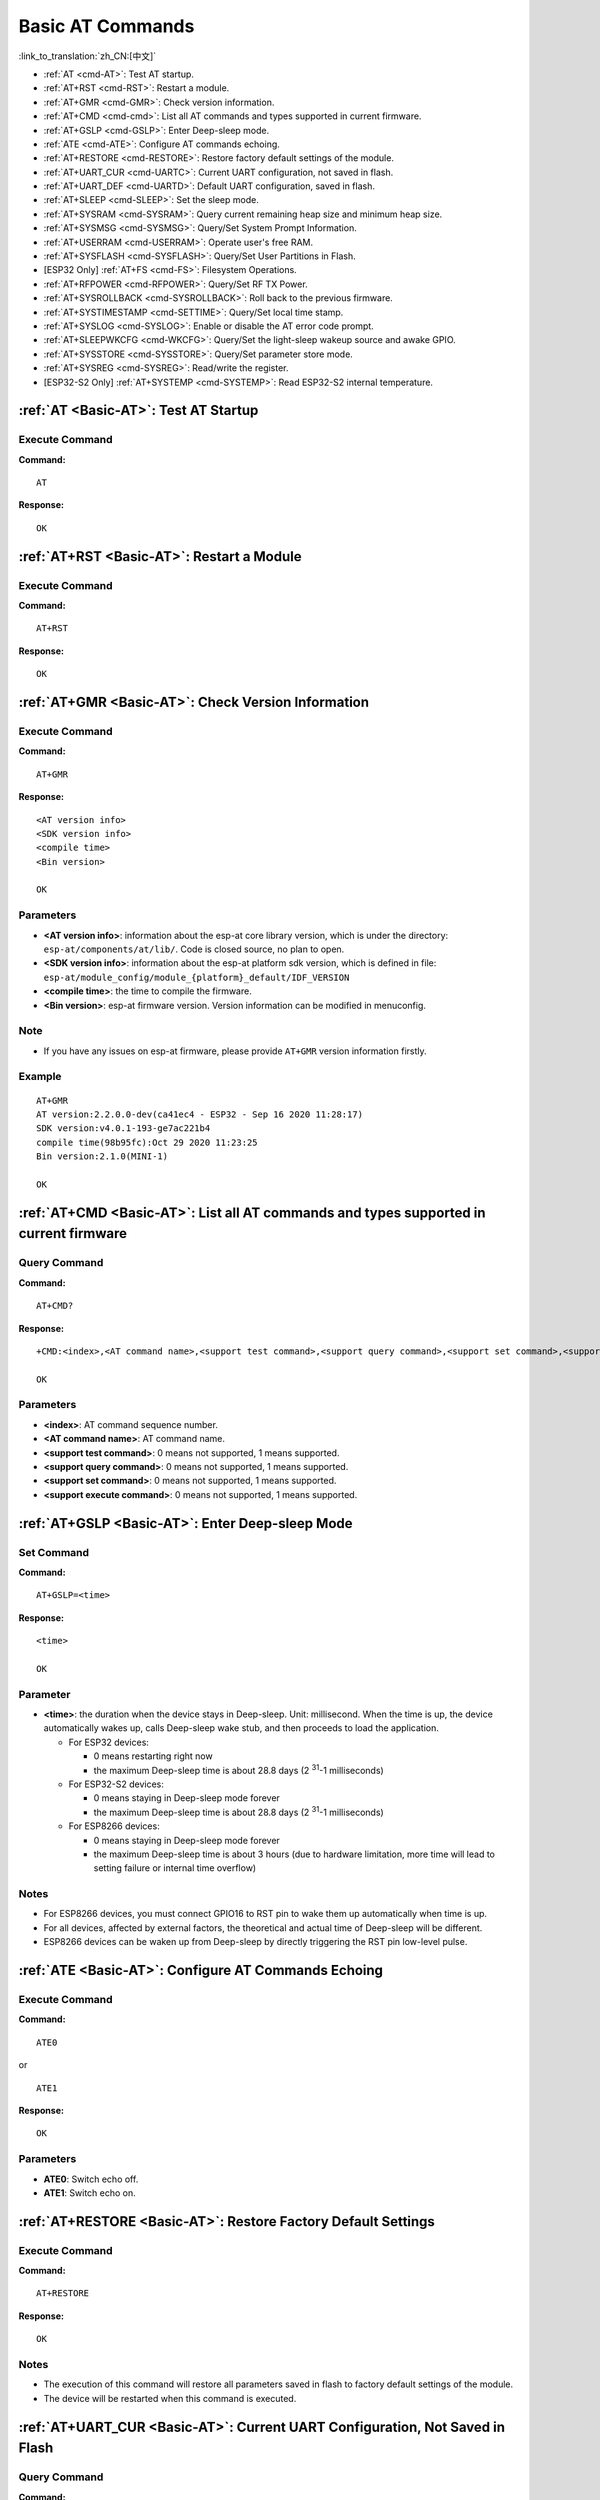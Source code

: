 .. _Basic-AT:

Basic AT Commands
=================

:link_to_translation:`zh_CN:[中文]`

-  :ref:`AT <cmd-AT>`: Test AT startup.
-  :ref:`AT+RST <cmd-RST>`: Restart a module.
-  :ref:`AT+GMR <cmd-GMR>`: Check version information.
-  :ref:`AT+CMD <cmd-cmd>`: List all AT commands and types supported in current firmware.
-  :ref:`AT+GSLP <cmd-GSLP>`: Enter Deep-sleep mode.
-  :ref:`ATE <cmd-ATE>`: Configure AT commands echoing.
-  :ref:`AT+RESTORE <cmd-RESTORE>`: Restore factory default settings of the module.
-  :ref:`AT+UART_CUR <cmd-UARTC>`: Current UART configuration, not saved in flash.
-  :ref:`AT+UART_DEF <cmd-UARTD>`: Default UART configuration, saved in flash.
-  :ref:`AT+SLEEP <cmd-SLEEP>`: Set the sleep mode.
-  :ref:`AT+SYSRAM <cmd-SYSRAM>`: Query current remaining heap size and minimum heap size.
-  :ref:`AT+SYSMSG <cmd-SYSMSG>`: Query/Set System Prompt Information.
-  :ref:`AT+USERRAM <cmd-USERRAM>`: Operate user's free RAM.
-  :ref:`AT+SYSFLASH <cmd-SYSFLASH>`: Query/Set User Partitions in Flash.
-  [ESP32 Only] :ref:`AT+FS <cmd-FS>`: Filesystem Operations.
-  :ref:`AT+RFPOWER <cmd-RFPOWER>`: Query/Set RF TX Power.
-  :ref:`AT+SYSROLLBACK <cmd-SYSROLLBACK>`: Roll back to the previous firmware.
-  :ref:`AT+SYSTIMESTAMP <cmd-SETTIME>`: Query/Set local time stamp.
-  :ref:`AT+SYSLOG <cmd-SYSLOG>`: Enable or disable the AT error code prompt.
-  :ref:`AT+SLEEPWKCFG <cmd-WKCFG>`: Query/Set the light-sleep wakeup source and awake GPIO.
-  :ref:`AT+SYSSTORE <cmd-SYSSTORE>`: Query/Set parameter store mode.
-  :ref:`AT+SYSREG <cmd-SYSREG>`: Read/write the register.
-  [ESP32-S2 Only] :ref:`AT+SYSTEMP <cmd-SYSTEMP>`: Read ESP32-S2 internal temperature.

.. _cmd-AT:

:ref:`AT <Basic-AT>`: Test AT Startup
------------------------------------------

Execute Command
^^^^^^^^^^^^^^^

**Command:**

::

    AT  

**Response:**

::

    OK  

.. _cmd-RST:

:ref:`AT+RST <Basic-AT>`: Restart a Module
-------------------------------------------------

Execute Command
^^^^^^^^^^^^^^^

**Command:**

::

    AT+RST  

**Response:**

::

    OK  

.. _cmd-GMR:

:ref:`AT+GMR <Basic-AT>`: Check Version Information
--------------------------------------------------------

Execute Command
^^^^^^^^^^^^^^^

**Command:**

::

    AT+GMR

**Response:**

::

    <AT version info>
    <SDK version info>
    <compile time>
    <Bin version>

    OK

Parameters
^^^^^^^^^^

-  **<AT version info>**: information about the esp-at core library version, which is under the directory: ``esp-at/components/at/lib/``. Code is closed source, no plan to open.
-  **<SDK version info>**: information about the esp-at platform sdk version, which is defined in file: ``esp-at/module_config/module_{platform}_default/IDF_VERSION``
-  **<compile time>**: the time to compile the firmware.
-  **<Bin version>**: esp-at firmware version. Version information can be modified in menuconfig.

Note
^^^^^

-  If you have any issues on esp-at firmware, please provide ``AT+GMR`` version information firstly.

Example
^^^^^^^^

::

    AT+GMR
    AT version:2.2.0.0-dev(ca41ec4 - ESP32 - Sep 16 2020 11:28:17)
    SDK version:v4.0.1-193-ge7ac221b4
    compile time(98b95fc):Oct 29 2020 11:23:25
    Bin version:2.1.0(MINI-1)

    OK

.. _cmd-CMD:

:ref:`AT+CMD <Basic-AT>`: List all AT commands and types supported in current firmware
--------------------------------------------------------------------------------------

Query Command
^^^^^^^^^^^^^

**Command:**

::

    AT+CMD?

**Response:**

::

    +CMD:<index>,<AT command name>,<support test command>,<support query command>,<support set command>,<support execute command>

    OK

Parameters
^^^^^^^^^^

-  **<index>**: AT command sequence number.
-  **<AT command name>**: AT command name.
-  **<support test command>**: 0 means not supported, 1 means supported.
-  **<support query command>**: 0 means not supported, 1 means supported.
-  **<support set command>**: 0 means not supported, 1 means supported.
-  **<support execute command>**: 0 means not supported, 1 means supported.

.. _cmd-GSLP:

:ref:`AT+GSLP <Basic-AT>`: Enter Deep-sleep Mode
-----------------------------------------------------

Set Command
^^^^^^^^^^^

**Command:**

::

    AT+GSLP=<time>  

**Response:**

::

    <time>

    OK

Parameter
^^^^^^^^^^

-  **<time>**: the duration when the device stays in Deep-sleep. Unit: millisecond. When the time is up, the device automatically wakes up, calls Deep-sleep wake stub, and then proceeds to load the application.

   - For ESP32 devices:

     - 0 means restarting right now
     - the maximum Deep-sleep time is about 28.8 days (2 :sup:`31`-1 milliseconds)

   - For ESP32-S2 devices:

     - 0 means staying in Deep-sleep mode forever
     - the maximum Deep-sleep time is about 28.8 days (2 :sup:`31`-1 milliseconds)
   
   - For ESP8266 devices:

     - 0 means staying in Deep-sleep mode forever
     - the maximum Deep-sleep time is about 3 hours (due to hardware limitation, more time will lead to setting failure or internal time overflow)

Notes
^^^^^^

- For ESP8266 devices, you must connect GPIO16 to RST pin to wake them up automatically when time is up.
- For all devices, affected by external factors, the theoretical and actual time of Deep-sleep will be different.
- ESP8266 devices can be waken up from Deep-sleep by directly triggering the RST pin low-level pulse.

.. _cmd-ATE:

:ref:`ATE <Basic-AT>`: Configure AT Commands Echoing
-----------------------------------------------------

Execute Command
^^^^^^^^^^^^^^^

**Command:**

::

    ATE0  

or

::

    ATE1  

**Response:**

::

    OK  

Parameters
^^^^^^^^^^

-  **ATE0**: Switch echo off.
-  **ATE1**: Switch echo on.

.. _cmd-RESTORE:

:ref:`AT+RESTORE <Basic-AT>`: Restore Factory Default Settings
-----------------------------------------------------------------------

Execute Command
^^^^^^^^^^^^^^^

**Command:**

::

    AT+RESTORE  

**Response:**

::

    OK  

Notes
^^^^^

-  The execution of this command will restore all parameters saved in flash to factory default settings of the module.
-  The device will be restarted when this command is executed.

.. _cmd-UARTC:

:ref:`AT+UART_CUR <Basic-AT>`: Current UART Configuration, Not Saved in Flash
----------------------------------------------------------------------------------

Query Command
^^^^^^^^^^^^^

**Command:**

::

    AT+UART_CUR?

**Response:**

::

    +UART_CUR:<baudrate>,<databits>,<stopbits>,<parity>,<flow control>

    OK

Set Command
^^^^^^^^^^^

**Command:**

::

    AT+UART_CUR=<baudrate>,<databits>,<stopbits>,<parity>,<flow control>

**Response:**

::

    OK

Parameters
^^^^^^^^^^

-  **<baudrate>**: UART baud rate

   - For ESP32 and ESP32-S2 devices, the supported range is 80 ~ 5000000.
   - For ESP8266 devices, the supported rang is 80 ~ 4500000.

-  **<databits>**: data bits

   -  5: 5-bit data
   -  6: 6-bit data
   -  7: 7-bit data
   -  8: 8-bit data

-  **<stopbits>**: stop bits

   -  1: 1-bit stop bit
   -  2: 1.5-bit stop bit
   -  3: 2-bit stop bit

-  **<parity>**: parity bit

   -  0: None
   -  1: Odd
   -  2: Even

-  **<flow control>**: flow control

   -  0: flow control is not enabled
   -  1: enable RTS
   -  2: enable CTS
   -  3: enable both RTS and CTS

Notes
^^^^^

-  The Query Command will return actual values of UART configuration parameters, which may have minor differences from the set value because of the clock division.
-  The configuration changes will NOT be saved in flash.
-  To use hardware flow control, you need to connect CTS/RTS pins of your ESP device. For more details, please refer to :doc:`../Get_Started/Hardware_connection` or ``components/customized_partitions/raw_data/factory_param/factory_param_data.csv``.

Example
^^^^^^^^

::

    AT+UART_CUR=115200,8,1,0,3  

.. _cmd-UARTD:

:ref:`AT+UART_DEF <Basic-AT>`: Default UART Configuration, Saved in Flash
------------------------------------------------------------------------------

Query Command
^^^^^^^^^^^^^

**Command:**

::

    AT+UART_DEF?

**Response:**

::

    +UART_DEF:<baudrate>,<databits>,<stopbits>,<parity>,<flow control>

    OK

Set Command
^^^^^^^^^^^

**Command:**

::

    AT+UART_DEF=<baudrate>,<databits>,<stopbits>,<parity>,<flow control>

**Response:**

::

    OK

Parameters
^^^^^^^^^^

-  **<baudrate>**: UART baud rate

   - For ESP32 and ESP32-S2 devices, the supported range is 80 ~ 5000000.
   - For ESP8266 devices, the supported rang is 80 ~ 4500000.

-  **<databits>**: data bits

   -  5: 5-bit data
   -  6: 6-bit data
   -  7: 7-bit data
   -  8: 8-bit data

-  **<stopbits>**: stop bits

   -  1: 1-bit stop bit
   -  2: 1.5-bit stop bit
   -  3: 2-bit stop bit

-  **<parity>**: parity bit

   -  0: None
   -  1: Odd
   -  2: Even

-  **<flow control>**: flow control

   -  0: flow control is not enabled
   -  1: enable RTS
   -  2: enable CTS
   -  3: enable both RTS and CTS

Notes
^^^^^

-  The configuration changes will be saved in the NVS area, and will still be valid when the chip is powered on again.
-  To use hardware flow control, you need to connect CTS/RTS pins of your ESP device. For more details, please refer to :doc:`../Get_Started/Hardware_connection` or ``components/customized_partitions/raw_data/factory_param/factory_param_data.csv``.

Example
^^^^^^^^

::

    AT+UART_DEF=115200,8,1,0,3  

.. _cmd-SLEEP:

:ref:`AT+SLEEP <Basic-AT>`: Set the Sleep Mode
---------------------------------------------------

Set Command
^^^^^^^^^^^

**Command:**

::

    AT+SLEEP=<sleep mode>

**Response:**

::

    OK

Parameter
^^^^^^^^^^

-  **<sleep mode>**:

   -  0: Disable the sleep mode.
   -  1: Modem-sleep DTIM mode. RF will be periodically closed according to AP DTIM.
   -  2: Light-sleep mode. CPU will automatically sleep and RF will be periodically closed according to ``listen interval`` set by :ref:`AT+CWJAP <cmd-JAP>`.
   -  3: Modem-sleep listen interval mode. RF will be periodically closed according to ``listen interval`` set by :ref:`AT+CWJAP <cmd-JAP>`.

Note
^^^^^

-  Modem-sleep mode and Light-sleep mode can be set only in station mode.
-  Before setting the Light-sleep mode, it is recommended to set the wakeup source in advance through the command :ref:`AT+SLEEPWKCFG <cmd-WKCFG>`, otherwise ESP devices can't wake up and will always be in sleep mode.
-  After setting the Light-sleep mode, if the Light-sleep wakeup condition is not met, ESP devices will automatically enter the sleep mode. When the Light-sleep wakeup condition is met, ESP devices will automatically wake up from sleep mode.

Example
^^^^^^^^

::

    AT+SLEEP=0

.. _cmd-SYSRAM:

:ref:`AT+SYSRAM <Basic-AT>`: Query Current Remaining Heap Size and Minimum Heap Size
-----------------------------------------------------------------------------------------

Query Command
^^^^^^^^^^^^^

**Command:**

::

    AT+SYSRAM?  

**Response:**

::

    +SYSRAM:<remaining RAM size>,<minimum heap size>
    OK  

Parameters
^^^^^^^^^^

-  **<remaining RAM size>**: current remaining heap size. Unit: byte.
-  **<minimum heap size>**: minimum heap size that has ever been available. Unit: byte.

Example
^^^^^^^^

::

    AT+SYSRAM?
    +SYSRAM:148408,84044
    OK

.. _cmd-SYSMSG:

:ref:`AT+SYSMSG <Basic-AT>`: Query/Set System Prompt Information
-----------------------------------------------------------------

Query Command
^^^^^^^^^^^^^

**Function:**

Query the current system prompt information state. 

**Command:**

::

    AT+SYSMSG?

**Response:**

::

    +SYSMSG:<state>
    OK          

Set Command
^^^^^^^^^^^

**Function:**

Configure system prompt information.

**Command:**

::

    AT+SYSMSG=<state>

**Response:**

::

    OK  

Parameter
^^^^^^^^^^

-  **<state>**:

   - Bit0: Prompt information when quitting Wi-Fi :term:`Passthrough Mode`.

     - 0: Print no prompt information when quitting Wi-Fi :term:`Passthrough Mode`.
     - 1: Print ``+QUITT`` when quitting Wi-Fi :term:`Passthrough Mode`.

   - Bit1: Connection prompt information type.

     - 0: Use simple prompt information, such as ``XX,CONNECT``.
     - 1: Use detailed prompt information, such as ``+LINK_CONN:status_type,link_id,ip_type,terminal_type,remote_ip,remote_port,local_port``.

   - Bit2: Connection status prompt information for Wi-Fi :term:`Passthrough Mode`, Bluetooth LE SPP and Bluetooth SPP.

     - 0: Print no prompt information.
     - 1: Print one of the following prompt information when Wi-Fi, socket, Bluetooth LE or Bluetooth status is changed:

      ::

           - "CONNECT\r\n" or the message prefixed with "+LINK_CONN:"
           - "CLOSED\r\n"
           - "WIFI CONNECTED\r\n"
           - "WIFI GOT IP\r\n"
           - "WIFI GOT IPv6 LL\r\n"
           - "WIFI GOT IPv6 GL\r\n"
           - "WIFI DISCONNECT\r\n"
           - "+ETH_CONNECTED\r\n"
           - "+ETH_DISCONNECTED\r\n"
           - the message prefixed with "+ETH_GOT_IP:"
           - the message prefixed with "+STA_CONNECTED:"
           - the message prefixed with "+STA_DISCONNECTED:"
           - the message prefixed with "+DIST_STA_IP:"
           - the message prefixed with "+BLECONN:"
           - the message prefixed with "+BLEDISCONN:"

Notes
^^^^^

-  The configuration changes will be saved in the NVS area if ``AT+SYSSTORE=1``.
-  If you set Bit0 to 1, it will prompt "+QUITT" when you quit Wi-Fi :term:`Passthrough Mode`.
-  If you set Bit1 to 1, it will impact the information of command :ref:`AT+CIPSTART <cmd-START>` and :ref:`AT+CIPSERVER <cmd-SERVER>`. It will supply "+LINK_CONN:status_type,link_id,ip_type,terminal_type,remote_ip,remote_port,local_port" instead of "XX,CONNECT".

Example
^^^^^^^^

::

    // print no promt info when quitting Wi-Fi passthrough mode
    // print detailed connection prompt info
    // print no prompt info when the connection status is changed
    AT+SYSMSG=2

.. _cmd-USERRAM:

:ref:`AT+USERRAM <Basic-AT>`: Operate user's free RAM
------------------------------------------------------

Query Command
^^^^^^^^^^^^^

**Function:**

Query the current available user's RAM size.

**Command:**

::

    AT+USERRAM?

**Response:**

::

    +USERRAM:<size>
    OK

Set Command
^^^^^^^^^^^

**Function:**

Operate user's free RAM

**Command:**

::

    AT+USERRAM=<operation>,<size>[,<offset>]

**Response:**

::
    +USERRAM:<length>,<data>    // esp-at returns this response only when the operator is ``read``

    OK

Parameters
^^^^^^^^^^

-  **<operation>**:

   -  0: release user's RAM
   -  1: malloc user's RAM
   -  2: write user's RAM
   -  3: read user's RAM
   -  4: clear user's RAM

-  **<size>**: the size to malloc/read/write
-  **<offset>**: the offset to read/write. Default: 0

Notes
^^^^^

-  Please malloc the RAM size before you perform any other operations.
-  If the operator is ``write``, wrap return ``>`` after the write command, then you can send the data that you want to write. The length should be parameter ``<length>``.
-  If the operator is ``read`` and the length is bigger than 1024, ESP-AT will reply multiple times in the same format, each reply can carry up to 1024 bytes of data, and eventually end up with ``\r\nOK\r\n``.

Example
^^^^^^^^

::

    // malloc 1 KB user's RAM
    AT+USERRAM=1,1024

    // write 500 bytes to RAM (offset: 0)
    AT+USERRAM=2,500

    // read 64 bytes from RAM offset 100
    AT+USERRAM=3,64,100

    // free the user's RAM
    AT+USERRAM=0

.. _cmd-SYSFLASH:

:ref:`AT+SYSFLASH <Basic-AT>`: Query/Set User Partitions in Flash
-------------------------------------------------------------------

Query Command
^^^^^^^^^^^^^

**Function:**

Query user partitions in flash.

**Command:**

::

    AT+SYSFLASH?

**Response:**

::

    +SYSFLASH:<partition>,<type>,<subtype>,<addr>,<size>
    OK  

Set Command
^^^^^^^^^^^

**Function:**

Read/write the user partitions in flash. 

**Command:**

::

    AT+SYSFLASH=<operation>,<partition>,<offset>,<length>

**Response:**

::

    +SYSFLASH:<length>,<data>
    OK  

Parameters
^^^^^^^^^^

-  **<operation>**:

   -  0: erase sector
   -  1: write data into the user partition
   -  2: read data from the user partition

-  **<partition>**: name of user partition
-  **<offset>**: offset of user partition
-  **<length>**: data length
-  **<type>**: type of user partition
-  **<subtype>**: subtype of user partition
-  **<addr>**: address of user partition
-  **<size>**: size of user partition

Notes
^^^^^

-  Please make sure that you have downloaded at_customize.bin before using this command. For more details, please refer to :doc:`../Compile_and_Develop/How_to_customize_partitions`.
-  When erasing the targeted user partition in its entirety, you can omit the parameters ``<offset>`` and ``<length>``. For example, command ``AT+SYSFLASH=0,"ble_data"`` can erase the entire “ble_data” user partition. But if you want to keep the two parameters, they have to be 4KB-aligned.
-  The introduction to partitions is in `ESP-IDF Partition Tables <http://esp-idf.readthedocs.io/en/latest/api-guides/partition-tables.html>`_.
-  If the operator is ``write``, wrap return ``>`` after the write command, then you can send the data that you want to write. The length should be parameter ``<length>``.
-  If the operator is ``write``, please make sure that you have already erased this partition.
-  If the operator is ``write`` on a `PKI bin <https://github.com/espressif/esp-at/blob/master/tools/README.md#2-pki-bin>`_, the ``<length>`` should be 4 bytes aligned.

Example
^^^^^^^^

::

    // read 100 bytes from the "ble_data" partition offset 0.
    AT+SYSFLASH=2,"ble_data",0,100

    // write 10 bytes to the "ble_data" partition offset 100.
    AT+SYSFLASH=1,"ble_data",100,10

    // erase 8192 bytes from the "ble_data" partition offset 4096.
    AT+SYSFLASH=0,"ble_data",4096,8192

.. _cmd-FS:

[ESP32 Only] :ref:`AT+FS <Basic-AT>`: Filesystem Operations
---------------------------------------------------------------

Set Command
^^^^^^^^^^^

**Command:**

::

    AT+FS=<type>,<operation>,<filename>,<offset>,<length>

**Response:**

::

    OK  

Parameters
^^^^^^^^^^

-  **<type>**: only FATFS is currently supported.

   -  0: FATFS

-  **<operation>**:

   -  0: delete file.
   -  1: write file.
   -  2: read file.
   -  3: query the size of the file.
   -  4: list files in a specific directory. Only root directory is currently supported.

-  **<offset>**: apply to writing and reading operations only.
-  **<length>**: data length, applying to writing and reading operations only.

Notes
^^^^^

-  Please make sure that you have downloaded at_customize.bin before using this command. For more details, refer to `ESP-IDF Partition Tables <http://esp-idf.readthedocs.io/en/latest/api-guides/partition-tables.html>`_ and :doc:`../Compile_and_Develop/How_to_customize_partitions`.
-  If the length of the read data is greater than the actual file length, only the actual data length of the file will be returned.
-  If the operator is ``write``, wrap return ``>`` after the write command, then you can send the data that you want to write. The length should be parameter ``<length>``.

Example
^^^^^^^^

::

    // delete a file.
    AT+FS=0,0,"filename"

    // write 10 bytes to offset 100 of a file.
    AT+FS=0,1,"filename",100,10

    // read 100 bytes from offset 0 of a file.
    AT+FS=0,2,"filename",0,100

    // list all files in the root directory.
    AT+FS=0,4,"."

.. _cmd-RFPOWER:

:ref:`AT+RFPOWER <Basic-AT>`: Query/Set RF TX Power
----------------------------------------------------

Query Command
^^^^^^^^^^^^^

**Function:**

Query the RF TX Power.

**Command:**

::

    AT+RFPOWER?

**Response:**

::

    +RFPOWER:<wifi_power>,<ble_adv_power>,<ble_scan_power>,<ble_conn_power>
    OK

Set Command
^^^^^^^^^^^

**Command:**

::

    AT+RFPOWER=<wifi_power>[,<ble_adv_power>,<ble_scan_power>,<ble_conn_power>]

**Response:**

::

    OK

Parameters
^^^^^^^^^^

- **<wifi_power>**: the unit is 0.25 dBm. For example, if you set the value to 78, the actual maximum RF Power value is 78 * 0.25 dBm = 19.5 dBm. After you configure it, please confirm the actual value by entering the command ``AT+RFPOWER?``.

  - For ESP32 and ESP32-S2 devices, the range is [40,78]:

    ========= ============ ==========
    set value actual value actual dBm
    ========= ============ ==========
    [34,43]   34           8.5
    [44,51]   44           11
    [52,55]   52           13
    [56,59]   56           14
    [60,65]   60           15
    [66,71]   66           16.5
    [72,77]   72           18
    78        78           19.5
    ========= ============ ==========


  - For ESP8266 devices, the range is [40,82]:

    ========= ============ ==========
    set value actual value actual dBm
    ========= ============ ==========
    [33,48]   33           8
    [49,55]   49           12
    [56,63]   56           14
    [64,67]   64           16
    [68,73]   68           17
    [74,77]   74           18.5
    [78,81]   78           19.5
    82        82           20.5
    ========= ============ ==========

-  **<ble_adv_power>**: RF TX Power of Bluetooth LE advertising. Range: [0,7].

   -  0: 7 dBm
   -  1: 4 dBm
   -  2: 1 dBm
   -  3: -2 dBm
   -  4: -5 dBm
   -  5: -8 dBm
   -  6: -11 dBm
   -  7: -14 dBm

-  **<ble_scan_power>**: RF TX Power of Bluetooth LE scanning. Range: [0,7]: the parameters are the same as ``<ble_adv_power>``.
-  **<ble_conn_power>**: RF TX Power of Bluetooth LE connecting. Range: [0,7]: the same as ``<ble_adv_power>``.

Note
------

- Since the RF TX Power is actually divided into several levels, and each level has its own value range, the ``wifi_power`` value queried by the ``esp_wifi_get_max_tx_power`` may differ from the value set by ``esp_wifi_set_max_tx_power`` and is no larger than the set value.

.. _cmd-SYSROLLBACK:

:ref:`AT+SYSROLLBACK <Basic-AT>`: Roll Back to the Previous Firmware
------------------------------------------------------------------------

Execute Command
^^^^^^^^^^^^^^^

**Command:**

::

    AT+SYSROLLBACK

**Response:**

::

    OK

Note
^^^^^

-  This command will not upgrade via OTA. It only rolls back to the firmware which is in the other OTA partition.

.. _cmd-SETTIME:

:ref:`AT+SYSTIMESTAMP <Basic-AT>`: Query/Set Local Time Stamp
--------------------------------------------------------------

Query Command
^^^^^^^^^^^^^

**Function:**

Query the time stamp.

**Command:**

::

    AT+SYSTIMESTAMP?

**Response:**

::

    +SYSTIMESTAMP:<Unix_timestamp>
    OK

Set Command
^^^^^^^^^^^

**Function:**

Set local time stamp. It will be the same as SNTP time when the SNTP time is updated.

**Command:**

::

    AT+SYSTIMESTAMP=<Unix_timestamp>

**Response:**

::

    OK

Parameter
^^^^^^^^^^

-  **<Unix-timestamp>**: Unix timestamp. Unit: second.

Example
^^^^^^^^

::

    AT+SYSTIMESTAMP=1565853509    //2019-08-15 15:18:29

.. _cmd-SYSLOG:

:ref:`AT+SYSLOG <Basic-AT>`: Enable or Disable the AT Error Code Prompt
----------------------------------------------------------------------------

Query Command
^^^^^^^^^^^^^

**Function:**

Query whether the AT error code prompt is enabled or not.

**Command:**

::

    AT+SYSLOG?  

**Response:**

::

    +SYSLOG:<status>  

    OK  

Set Command
^^^^^^^^^^^

**Function:**

Enable or disable the AT error code prompt.

**Command:**

::

    AT+SYSLOG=<status>

**Response:**

::

    OK

Parameter
^^^^^^^^^^

-  **<status>**: enable or disable

   -  0: disable
   -  1: enable

Example
^^^^^^^^

::

   // enable AT error code prompt
   AT+SYSLOG=1

   OK
   AT+FAKE
   ERR CODE:0x01090000

   ERROR


::

   // disable AT error code prompt
   AT+SYSLOG=0

   OK
   AT+FAKE
   // No `ERR CODE:0x01090000` 

   ERROR  

The error code is a 32-bit hexadecimal value and defined as follows:

.. list-table::
   :header-rows: 1

   * - category
     - subcategory
     - extension
   * - bit32 ~ bit24
     - bit23 ~ bit16
     - bit15 ~ bit0

-  **category:** stationary value 0x01.
-  **subcategory:** error type.

   .. list-table:: Subcategory of Error Code  
      :header-rows: 1
       
      * - Error Type
        - Error Code
        - Description
      * - ESP_AT_SUB_OK
        - 0x00
        - OK
      * - ESP_AT_SUB_COMMON_ERROR
        - 0x01
        - reserved  
      * - ESP_AT_SUB_NO_TERMINATOR
        - 0x02
        - terminator character not found ("\r\n" expected)
      * - ESP_AT_SUB_NO_AT
        - 0x03
        - Starting AT not found (or at, At or aT entered)
      * - ESP_AT_SUB_PARA_LENGTH_MISMATCH
        - 0x04
        - parameter length mismatch
      * - ESP_AT_SUB_PARA_TYPE_MISMATCH
        - 0x05
        - parameter type mismatch
      * - ESP_AT_SUB_PARA_NUM_MISMATCH
        - 0x06
        - parameter number mismatch
      * - ESP_AT_SUB_PARA_INVALID
        - 0x07
        - the parameter is invalid
      * - ESP_AT_SUB_PARA_PARSE_FAIL
        - 0x08
        - parse parameter fail
      * - ESP_AT_SUB_UNSUPPORT_CMD
        - 0x09
        - the command is not supported
      * - ESP_AT_SUB_CMD_EXEC_FAIL
        - 0x0A
        - the command execution failed 
      * - ESP_AT_SUB_CMD_PROCESSING
        - 0x0B
        - processing of previous command is in progress
      * - ESP_AT_SUB_CMD_OP_ERROR
        - 0x0C
        - the command operation type is error

-  **extension:** error extension information. There are different extensions for different subcategory. For more information, please see the ``components/at/include/esp_at.h``.

For example, the error code ``ERR CODE:0x01090000`` means the command is not supported.

.. _cmd-WKCFG:

:ref:`AT+SLEEPWKCFG <Basic-AT>`: Set the Light-sleep Wakeup Source and Awake GPIO
-----------------------------------------------------------------------------------------

Set Command
^^^^^^^^^^^

**Command:**

::

    AT+SLEEPWKCFG=<wakeup source>,<param1>[,<param2>]

**Response:**

::

    OK

Parameters
^^^^^^^^^^

-  **<wakeup source>**:

   -  0: wakeup by a timer.
   -  1: reserved.
   -  2: wakeup by GPIO.

-  **<param1>**:

   -  If the wakeup source is a timer, it means the time before wakeup. Unit: millisecond.
   -  If the wakeup source is GPIO, it means the GPIO number.

-  **<param2>**:

   -  If the wakeup source is GPIO, it means the wakeup level:

     - 0: low level.
     - 1: high level.

Note
^^^^^

-  GPIO16 as the RTC IO can not be set as GPIO wakeup source on ESP8266 platform for light sleep.

Example
^^^^^^^^

::

    // Timer wakeup
    AT+SLEEPWKCFG=0,1000

    // GPIO12 wakeup, low level
    AT+SLEEPWKCFG=2,12,0

.. _cmd-SYSSTORE:

:ref:`AT+SYSSTORE <Basic-AT>`: Query/Set Parameter Store Mode
--------------------------------------------------------------

Query Command
^^^^^^^^^^^^^

**Function:**

Query the AT parameter store mode.  

**Command:**

::

    AT+SYSSTORE?  

**Response:**

::

    +SYSSTORE:<store_mode>  

    OK  

Set Command
^^^^^^^^^^^

**Command:**

::

    AT+SYSSTORE=<store_mode>

**Response:**

::

    OK

Parameter
^^^^^^^^^^

-  **<store_mode>**:

   -  0: command configuration is not stored into flash.
   -  1: command configuration is stored into flash. (Default)

Note
^^^^^

- This command affects set commands only. Query commands are always fetched from RAM.
- Affected commands:

  - :ref:`AT+SYSMSG <cmd-SYSMSG>`
  - :ref:`AT+CWMODE <cmd-MODE>`
  - :ref:`AT+CIPV6 <cmd-IPV6>`
  - :ref:`AT+CWJAP <cmd-JAP>`
  - :ref:`AT+CWSAP <cmd-SAP>`
  - :ref:`AT+CWRECONNCFG <cmd-RECONNCFG>`
  - :ref:`AT+CIPAP <cmd-IPAP>`
  - :ref:`AT+CIPSTA <cmd-IPSTA>`
  - :ref:`AT+CIPAPMAC <cmd-APMAC>`
  - :ref:`AT+CIPSTAMAC <cmd-STAMAC>`
  - :ref:`AT+CIPDNS <cmd-DNS>`
  - :ref:`AT+CIPSSLCCONF <cmd-SSLCCONF>`
  - :ref:`AT+CIPRECONNINTV <cmd-AUTOCONNINT>`
  - :ref:`AT+CIPTCPOPT <cmd-TCPOPT>`
  - :ref:`AT+CWDHCPS <cmd-DHCPS>`
  - :ref:`AT+CWDHCP <cmd-DHCP>`
  - :ref:`AT+CWSTAPROTO <cmd-STAPROTO>`
  - :ref:`AT+CWAPPROTO <cmd-APPROTO>`
  - :ref:`AT+CWJEAP <cmd-JEAP>`
  - :ref:`AT+CIPETH <cmd-ETHIP>`
  - :ref:`AT+CIPETHMAC <cmd-ETHMAC>`
  - :ref:`AT+BLENAME <cmd-BNAME>`
  - :ref:`AT+BTNAME <cmd-BTNAME>`
  - :ref:`AT+BLEADVPARAM <cmd-BADVP>`
  - :ref:`AT+BLEADVDATA <cmd-BADVD>`
  - :ref:`AT+BLEADVDATAEX <cmd-BADVDEX>`
  - :ref:`AT+BLESCANRSPDATA <cmd-BSCANR>`
  - :ref:`AT+BLESCANPARAM <cmd-BSCANP>`
  - :ref:`AT+BTSCANMODE <cmd-BTSCANMODE>`
  - :ref:`AT+BLECONNPARAM <cmd-BCONNP>`

Examples
^^^^^^^^

::

   AT+SYSSTORE=0
   AT+CWMODE=1  // Not stored into flash
   AT+CWJAP="test","1234567890" // Not stored into flash

   AT+SYSSTORE=1
   AT+CWMODE=3  // Stored into flash
   AT+CWJAP="test","1234567890" // Stored into flash

.. _cmd-SYSREG:

:ref:`AT+SYSREG <Basic-AT>`: Read/Write the Register
--------------------------------------------------------

Set Command
^^^^^^^^^^^

**Command:**

::

    AT+SYSREG=<direct>,<address>[,<write value>]

**Response:**

::

    +SYSREG:<read value>    // Only in read mode
    OK

Parameters
^^^^^^^^^^

-  **<direct>**: read or write register.

   -  0: read register.
   -  1: write register.

-  **<address>**: (uint32) register address. You can refer to Technical Reference Manuals.
-  **<write value>**: (uint32) write value (only in write mode).

Note
^^^^^

- AT does not check address. Make sure that the registers you are operating on are valid.

Example
^^^^^^^^

::

    // Enable ESP32-S2 IO33 output, 0x3F40402C means base address 0x3F404000 add relative address 0x2C (GPIO_ENABLE1_REG)
    AT+SYSREG=1,0x3F40402C,0x2

    // ESP32-S2 IO33 output high
    AT+SYSREG=1,0x3F404010,0x2

    // ESP32-S2 IO33 output low
    AT+SYSREG=1,0x3F404010,0x0

.. _cmd-SYSTEMP:

[ESP32-S2 Only] :ref:`AT+SYSTEMP <Basic-AT>`: Read ESP32-S2 Internal Temperature
------------------------------------------------------------------------------------------

Query Command
^^^^^^^^^^^^^

**Command:**

::

    AT+SYSTEMP?  

**Response:**

::

    +SYSTEMP:<temperature>
    OK  

Parameter
^^^^^^^^^^

-  **<temperature>**: the measured output value. Unit: Celsius.

Note
^^^^^

-  Measure range: -10℃ ~ 80℃. Error < 1℃.

Example
^^^^^^^^

::

    AT+SYSTEMP?
    +SYSTEMP:21.59
    OK
